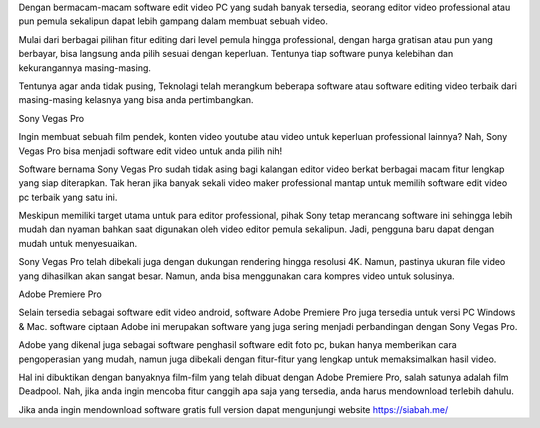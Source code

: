 Dengan bermacam-macam software edit video PC yang sudah banyak tersedia, seorang editor video professional atau pun pemula sekalipun dapat lebih gampang dalam membuat sebuah video.

Mulai dari berbagai pilihan fitur editing dari level pemula hingga professional, dengan harga gratisan atau pun yang berbayar, bisa langsung anda pilih sesuai dengan keperluan. Tentunya tiap software punya kelebihan dan kekurangannya masing-masing.

Tentunya agar anda tidak pusing, Teknolagi telah merangkum beberapa software atau software editing video terbaik dari masing-masing kelasnya yang bisa anda pertimbangkan.

Sony Vegas Pro

Ingin membuat sebuah film pendek, konten video youtube atau video untuk keperluan professional lainnya? Nah, Sony Vegas Pro bisa menjadi software edit video untuk anda pilih nih!

Software bernama Sony Vegas Pro sudah tidak asing bagi kalangan editor video berkat berbagai macam fitur lengkap yang siap diterapkan. Tak heran jika banyak sekali video maker professional mantap untuk memilih software edit video pc terbaik yang satu ini.

Meskipun memiliki target utama untuk para editor professional, pihak Sony tetap merancang software ini sehingga lebih mudah dan nyaman bahkan saat digunakan oleh video editor pemula sekalipun. Jadi, pengguna baru dapat dengan mudah untuk menyesuaikan.

Sony Vegas Pro telah dibekali juga dengan dukungan rendering hingga resolusi 4K. Namun, pastinya ukuran file video yang dihasilkan akan sangat besar. Namun, anda bisa menggunakan cara kompres video untuk solusinya.

Adobe Premiere Pro

Selain tersedia sebagai software edit video android, software Adobe Premiere Pro juga tersedia untuk versi PC Windows & Mac. software ciptaan Adobe ini merupakan software yang juga sering menjadi perbandingan dengan Sony Vegas Pro.

Adobe yang dikenal juga sebagai software penghasil software edit foto pc, bukan hanya memberikan cara pengoperasian yang mudah, namun juga dibekali dengan fitur-fitur yang lengkap untuk memaksimalkan hasil video.

Hal ini dibuktikan dengan banyaknya film-film yang telah dibuat dengan Adobe Premiere Pro, salah satunya adalah film Deadpool. Nah, jika anda ingin mencoba fitur canggih apa saja yang tersedia, anda harus mendownload terlebih dahulu.

Jika anda ingin mendownload software gratis full version dapat mengunjungi website https://siabah.me/
